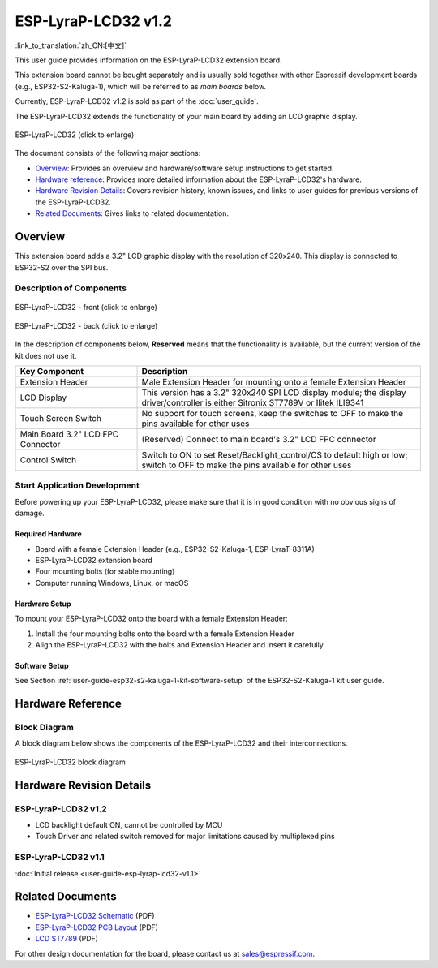 ====================
ESP-LyraP-LCD32 v1.2
====================

:link_to_translation:`zh_CN:[中文]`

This user guide provides information on the ESP-LyraP-LCD32 extension board.

This extension board cannot be bought separately and is usually sold together with other Espressif development boards (e.g., ESP32-S2-Kaluga-1), which will be referred to as *main boards* below.

Currently, ESP-LyraP-LCD32 v1.2 is sold as part of the :doc:`user_guide`.

The ESP-LyraP-LCD32 extends the functionality of your main board by adding an LCD graphic display.

.. Image of v1.1 is used as there are no visual changes

.. figure:: https://dl.espressif.com/dl/schematics/pictures/esp-lyrap-lcd32-v1.1-3d.png
    :align: center
    :width: 2243px
    :height: 1534px
    :scale: 30%
    :alt: ESP-LyraP-LCD32
    :figclass: align-center

    ESP-LyraP-LCD32 (click to enlarge)

The document consists of the following major sections:

- `Overview`_: Provides an overview and hardware/software setup instructions to get started.
- `Hardware reference`_: Provides more detailed information about the ESP-LyraP-LCD32's hardware.
- `Hardware Revision Details`_: Covers revision history, known issues, and links to user guides for previous versions of the ESP-LyraP-LCD32.
- `Related Documents`_: Gives links to related documentation.


Overview
========

This extension board adds a 3.2" LCD graphic display with the resolution of 320x240. This display is connected to ESP32-S2 over the SPI bus.


Description of Components
-------------------------

.. figure:: https://dl.espressif.com/dl/schematics/pictures/esp-lyrap-lcd32-v1.2-layout-front.png
    :align: center
    :width: 934px
    :height: 489px
    :scale: 70%
    :alt: ESP-LyraP-LCD32 - front
    :figclass: align-center

    ESP-LyraP-LCD32 - front (click to enlarge)

.. figure:: https://dl.espressif.com/dl/schematics/pictures/esp-lyrap-lcd32-v1.2-layout-back.png
    :align: center
    :width: 934px
    :height: 600px
    :scale: 70%
    :alt: ESP-LyraP-LCD32 - back
    :figclass: align-center

    ESP-LyraP-LCD32 - back (click to enlarge)


In the description of components below, **Reserved** means that the functionality is available, but the current version of the kit does not use it.


.. list-table::
   :widths: 30 70
   :header-rows: 1

   * - Key Component
     - Description
   * - Extension Header
     - Male Extension Header for mounting onto a female Extension Header
   * - LCD Display
     - This version has a 3.2" 320x240 SPI LCD display module; the display driver/controller is either Sitronix ST7789V or Ilitek ILI9341
   * - Touch Screen Switch
     - No support for touch screens, keep the switches to OFF to make the pins available for other uses
   * - Main Board 3.2" LCD FPC Connector
     - (Reserved) Connect to main board's 3.2" LCD FPC connector
   * - Control Switch
     - Switch to ON to set Reset/Backlight_control/CS to default high or low; switch to OFF to make the pins available for other uses


Start Application Development
-----------------------------

Before powering up your ESP-LyraP-LCD32, please make sure that it is in good condition with no obvious signs of damage.


Required Hardware
^^^^^^^^^^^^^^^^^

- Board with a female Extension Header (e.g., ESP32-S2-Kaluga-1, ESP-LyraT-8311A)
- ESP-LyraP-LCD32 extension board
- Four mounting bolts (for stable mounting)
- Computer running Windows, Linux, or macOS


Hardware Setup
^^^^^^^^^^^^^^

To mount your ESP-LyraP-LCD32 onto the board with a female Extension Header:

1. Install the four mounting bolts onto the board with a female Extension Header
2. Align the ESP-LyraP-LCD32 with the bolts and Extension Header and insert it carefully


Software Setup
^^^^^^^^^^^^^^

See Section :ref:`user-guide-esp32-s2-kaluga-1-kit-software-setup` of the ESP32-S2-Kaluga-1 kit user guide.


Hardware Reference
==================

Block Diagram
-------------

A block diagram below shows the components of the ESP-LyraP-LCD32 and their interconnections.

.. figure:: https://dl.espressif.com/dl/schematics/pictures/esp-lyrap-lcd32-v1.2-block-diagram.png
    :align: center
    :alt: ESP-LyraP-LCD32 block diagram
    :figclass: align-center

    ESP-LyraP-LCD32 block diagram


Hardware Revision Details
=========================

ESP-LyraP-LCD32 v1.2
--------------------

* LCD backlight default ON, cannot be controlled by MCU
* Touch Driver and related switch removed for major limitations caused by multiplexed pins


ESP-LyraP-LCD32 v1.1
--------------------

:doc:`Initial release <user-guide-esp-lyrap-lcd32-v1.1>`


Related Documents
=================

.. only:: latex

   Please download the following documents from `the HTML version of esp-dev-kits Documentation <https://docs.espressif.com/projects/esp-dev-kits/en/latest/{IDF_TARGET_PATH_NAME}/index.html>`_.

- `ESP-LyraP-LCD32 Schematic <https://dl.espressif.com/dl/schematics/ESP-LyraP-LCD32_V1_2_SCH_20200522A.pdf>`_ (PDF)
- `ESP-LyraP-LCD32 PCB Layout <https://dl.espressif.com/dl/schematics/ESP-LyraP-LCD32_V1_2_PCB_20200522AA.pdf>`_ (PDF)
- `LCD ST7789`_ (PDF)

For other design documentation for the board, please contact us at sales@espressif.com.

.. _LCD ST7789: ../../_static/esp32-s2-kaluga-1/datasheet/LCD_ST7789.pdf
